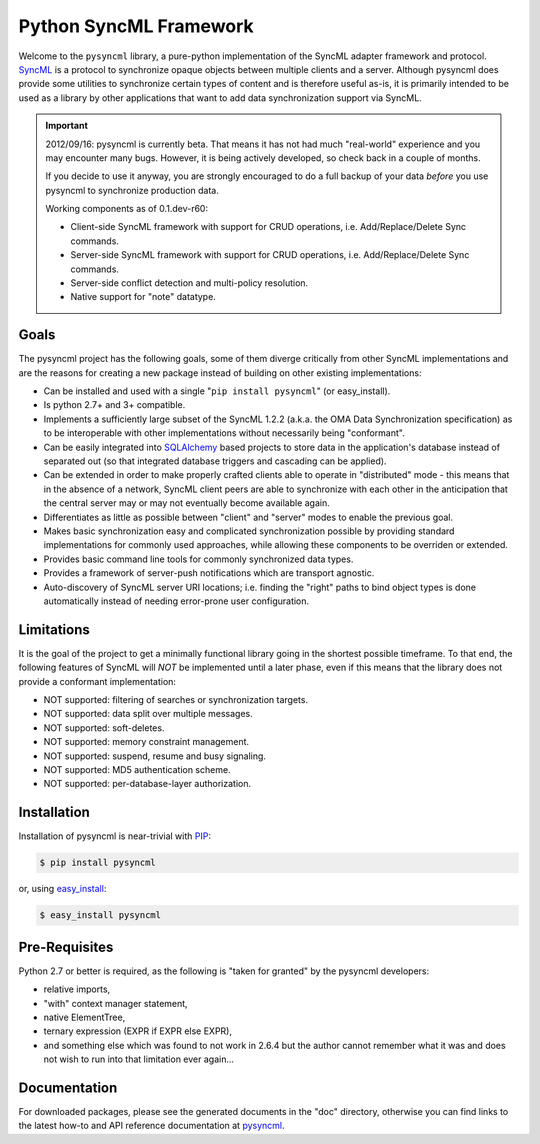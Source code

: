 =======================
Python SyncML Framework
=======================

Welcome to the ``pysyncml`` library, a pure-python implementation of
the SyncML adapter framework and protocol. SyncML_ is a protocol to
synchronize opaque objects between multiple clients and a
server. Although pysyncml does provide some utilities to synchronize
certain types of content and is therefore useful as-is, it is
primarily intended to be used as a library by other applications that
want to add data synchronization support via SyncML.

.. important::

  2012/09/16: pysyncml is currently beta. That means it has not had
  much "real-world" experience and you may encounter many
  bugs. However, it is being actively developed, so check back in a
  couple of months.

  If you decide to use it anyway, you are strongly encouraged to do a
  full backup of your data *before* you use pysyncml to synchronize
  production data.

  Working components as of 0.1.dev-r60:

  * Client-side SyncML framework with support for CRUD operations,
    i.e. Add/Replace/Delete Sync commands.

  * Server-side SyncML framework with support for CRUD operations,
    i.e. Add/Replace/Delete Sync commands.

  * Server-side conflict detection and multi-policy resolution.

  * Native support for "note" datatype.


Goals
=====

The pysyncml project has the following goals, some of them diverge
critically from other SyncML implementations and are the reasons for
creating a new package instead of building on other existing
implementations:

* Can be installed and used with a single "``pip install pysyncml``"
  (or easy_install).
* Is python 2.7+ and 3+ compatible.
* Implements a sufficiently large subset of the SyncML 1.2.2 (a.k.a.
  the OMA Data Synchronization specification) as to be interoperable
  with other implementations without necessarily being "conformant".
* Can be easily integrated into SQLAlchemy_ based projects to
  store data in the application's database instead of separated out
  (so that integrated database triggers and cascading can be applied).
* Can be extended in order to make properly crafted clients able
  to operate in "distributed" mode - this means that in the absence
  of a network, SyncML client peers are able to synchronize with
  each other in the anticipation that the central server may or may
  not eventually become available again.
* Differentiates as little as possible between "client" and "server"
  modes to enable the previous goal.
* Makes basic synchronization easy and complicated synchronization
  possible by providing standard implementations for commonly used
  approaches, while allowing these components to be overriden or
  extended.
* Provides basic command line tools for commonly synchronized data
  types.
* Provides a framework of server-push notifications which are
  transport agnostic.
* Auto-discovery of SyncML server URI locations; i.e. finding the
  "right" paths to bind object types is done automatically instead
  of needing error-prone user configuration.


Limitations
===========

It is the goal of the project to get a minimally functional library going
in the shortest possible timeframe. To that end, the following features
of SyncML will *NOT* be implemented until a later phase, even if this means
that the library does not provide a conformant implementation:

* NOT supported: filtering of searches or synchronization targets.
* NOT supported: data split over multiple messages.
* NOT supported: soft-deletes.
* NOT supported: memory constraint management.
* NOT supported: suspend, resume and busy signaling.
* NOT supported: MD5 authentication scheme.
* NOT supported: per-database-layer authorization.


Installation
============

Installation of pysyncml is near-trivial with PIP_:

.. code-block:: bash

  $ pip install pysyncml

or, using easy_install_:

.. code-block:: bash

  $ easy_install pysyncml


Pre-Requisites
==============

Python 2.7 or better is required, as the following is "taken for
granted" by the pysyncml developers:

* relative imports,
* "with" context manager statement,
* native ElementTree,
* ternary expression (EXPR if EXPR else EXPR),
* and something else which was found to not work in 2.6.4 but the
  author cannot remember what it was and does not wish to run into
  that limitation ever again...


Documentation
=============

For downloaded packages, please see the generated documents in the
"doc" directory, otherwise you can find links to the latest how-to and
API reference documentation at pysyncml_.

.. _SyncML: http://en.wikipedia.org/wiki/SyncML
.. _SQLAlchemy: http://www.sqlalchemy.org
.. _PIP: http://www.pip-installer.org
.. _easy_install: http://peak.telecommunity.com/DevCenter/EasyInstall
.. _pysyncml: http://www.pysyncml.org

